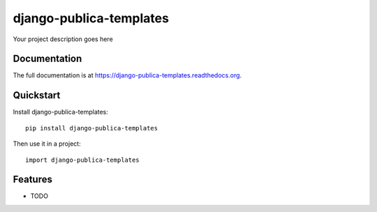 =============================
django-publica-templates
=============================

.. image:: https://badge.fury.io/py/django-publica-templates.png
    :target: https://badge.fury.io/py/django-publica-templates

.. image:: https://travis-ci.org/harshadbhatia/django-publica-templates.png?branch=master
    :target: https://travis-ci.org/harshadbhatia/django-publica-templates

.. image:: https://coveralls.io/repos/harshadbhatia/django-publica-templates/badge.png?branch=master
    :target: https://coveralls.io/r/harshadbhatia/django-publica-templates?branch=master

Your project description goes here

Documentation
-------------

The full documentation is at https://django-publica-templates.readthedocs.org.

Quickstart
----------

Install django-publica-templates::

    pip install django-publica-templates

Then use it in a project::

    import django-publica-templates

Features
--------

* TODO
